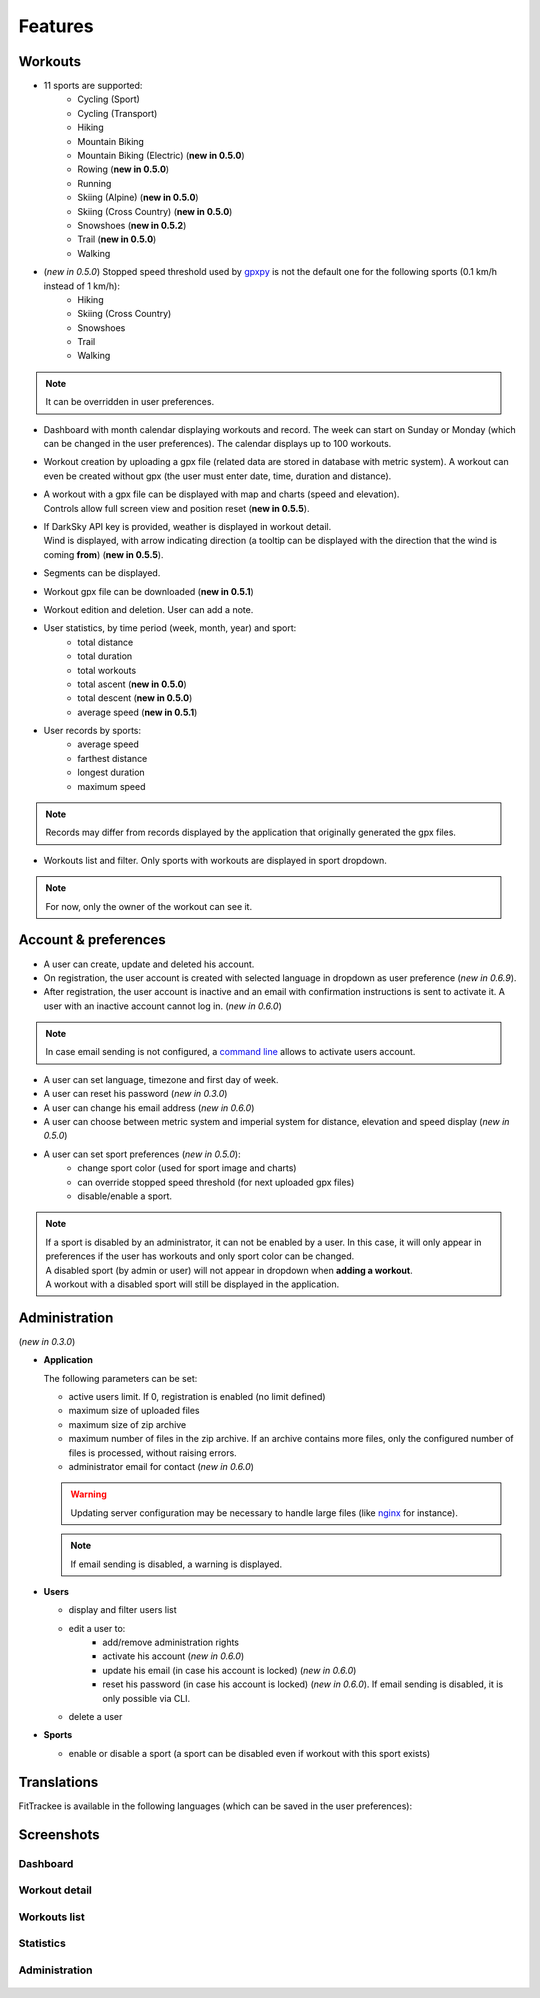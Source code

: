 Features
########

Workouts
^^^^^^^^
- 11 sports are supported:
     - Cycling (Sport)
     - Cycling (Transport)
     - Hiking
     - Mountain Biking
     - Mountain Biking (Electric)  (**new in 0.5.0**)
     - Rowing  (**new in 0.5.0**)
     - Running
     - Skiing (Alpine) (**new in 0.5.0**)
     - Skiing (Cross Country)  (**new in 0.5.0**)
     - Snowshoes  (**new in 0.5.2**)
     - Trail  (**new in 0.5.0**)
     - Walking
- (*new in 0.5.0*) Stopped speed threshold used by `gpxpy <https://github.com/tkrajina/gpxpy>`_ is not the default one for the following sports (0.1 km/h instead of 1 km/h):
     - Hiking
     - Skiing (Cross Country)
     - Snowshoes
     - Trail
     - Walking

.. note::
  It can be overridden in user preferences.

- Dashboard with month calendar displaying workouts and record. The week can start on Sunday or Monday (which can be changed in the user preferences). The calendar displays up to 100 workouts.
- Workout creation by uploading a gpx file (related data are stored in database with metric system). A workout can even be created without gpx (the user must enter date, time, duration and distance).
- | A workout with a gpx file can be displayed with map and charts (speed and elevation).
  | Controls allow full screen view and position reset (**new in 0.5.5**).
- | If DarkSky API key is provided, weather is displayed in workout detail.
  | Wind is displayed, with arrow indicating direction (a tooltip can be displayed with the direction that the wind is coming **from**) (**new in 0.5.5**).
- Segments can be displayed.
- Workout gpx file can be downloaded (**new in 0.5.1**)
- Workout edition and deletion. User can add a note.
- User statistics, by time period (week, month, year) and sport:
    - total distance
    - total duration
    - total workouts
    - total ascent  (**new in 0.5.0**)
    - total descent  (**new in 0.5.0**)
    - average speed  (**new in 0.5.1**)
- User records by sports:
    - average speed
    - farthest distance
    - longest duration
    - maximum speed

.. note::
  Records may differ from records displayed by the application that originally generated the gpx files.

- Workouts list and filter. Only sports with workouts are displayed in sport dropdown.

.. note::
    For now, only the owner of the workout can see it.


Account & preferences
^^^^^^^^^^^^^^^^^^^^^
- A user can create, update and deleted his account.
- On registration, the user account is created with selected language in dropdown as user preference (*new in 0.6.9*).
- After registration, the user account is inactive and an email with confirmation instructions is sent to activate it.
  A user with an inactive account cannot log in. (*new in 0.6.0*)

.. note::
  In case email sending is not configured, a `command line <cli.html#ftcli-users-update>`__ allows to activate users account.

- A user can set language, timezone and first day of week.
- A user can reset his password (*new in 0.3.0*)
- A user can change his email address (*new in 0.6.0*)
- A user can choose between metric system and imperial system for distance, elevation and speed display (*new in 0.5.0*)
- A user can set sport preferences (*new in 0.5.0*):
     - change sport color (used for sport image and charts)
     - can override stopped speed threshold (for next uploaded gpx files)
     - disable/enable a sport.

.. note::
  | If a sport is disabled by an administrator, it can not be enabled by a user. In this case, it will only appear in preferences if the user has workouts and only sport color can be changed.
  | A disabled sport (by admin or user) will not appear in dropdown when **adding a workout**.
  | A workout with a disabled sport will still be displayed in the application.


Administration
^^^^^^^^^^^^^^
(*new in 0.3.0*)

- **Application**

  The following parameters can be set:

  - active users limit. If 0, registration is enabled (no limit defined)
  - maximum size of uploaded files
  - maximum size of zip archive
  - maximum number of files in the zip archive. If an archive contains more files, only the configured number of files is processed, without raising errors.
  - administrator email for contact (*new in 0.6.0*)

  .. warning::
      Updating server configuration may be necessary to handle large files (like `nginx <https://nginx.org/en/docs/http/ngx_http_core_module.html#client_max_body_size>`_ for instance).

  .. note::
      If email sending is disabled, a warning is displayed.


- **Users**

  - display and filter users list
  - edit a user to:
      - add/remove administration rights
      - activate his account (*new in 0.6.0*)
      - update his email (in case his account is locked) (*new in 0.6.0*)
      - reset his password (in case his account is locked) (*new in 0.6.0*). If email sending is disabled, it is only possible via CLI.
  - delete a user

- **Sports**

  - enable or disable a sport (a sport can be disabled even if workout with this sport exists)


Translations
^^^^^^^^^^^^
FitTrackee is available in the following languages (which can be saved in the user preferences):

.. figure:: https://hosted.weblate.org/widgets/fittrackee/-/multi-auto.svg


Screenshots
^^^^^^^^^^^^

Dashboard
"""""""""

.. figure:: _images/fittrackee_screenshot-01.png
   :alt: FitTrackee Dashboard


Workout detail
""""""""""""""
.. figure:: _images/fittrackee_screenshot-02.png
   :alt: FitTrackee Workout


Workouts list
"""""""""""""
.. figure:: _images/fittrackee_screenshot-03.png
   :alt: FitTrackee Workouts


Statistics
""""""""""
.. figure:: _images/fittrackee_screenshot-04.png
   :alt: FitTrackee Statistics

Administration
""""""""""""""
.. figure:: _images/fittrackee_screenshot-05.png
   :alt: FitTrackee Administration

.. figure:: _images/fittrackee_screenshot-06.png
   :alt: FitTrackee Sports Administration